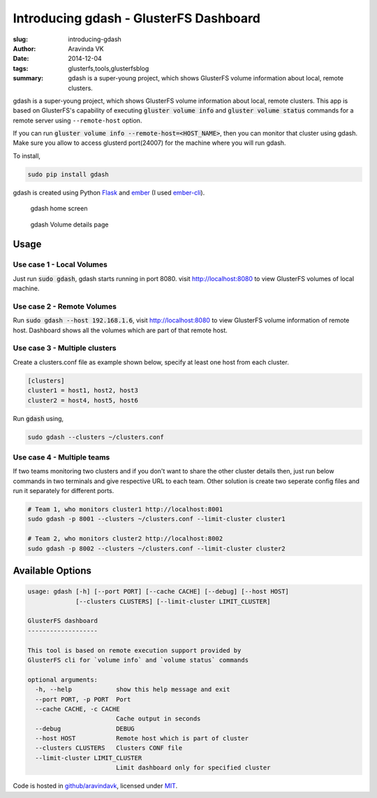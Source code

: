 Introducing gdash - GlusterFS Dashboard
#######################################

:slug: introducing-gdash
:author: Aravinda VK
:date: 2014-12-04
:tags: glusterfs,tools,glusterfsblog
:summary: gdash is a super-young project, which shows GlusterFS volume information about local, remote clusters.

gdash is a super-young project, which shows GlusterFS volume information about local, remote clusters. This app is based on GlusterFS's capability of executing :code:`gluster volume info` and :code:`gluster volume status` commands for a remote server using ``--remote-host`` option.
 
If you can run :code:`gluster volume info --remote-host=<HOST_NAME>`, then you can monitor that cluster using gdash. Make sure you allow to access glusterd port(24007) for the machine where you will run gdash.

To install,

.. code-block:: bash

    sudo pip install gdash

gdash is created using Python `Flask <http://flask.pocoo.org/>`__ and `ember <http://emberjs.com/>`__ (I used `ember-cli <http://ember-cli.com>`__). 

.. figure:: /images/gdash-home.png
   :alt: gdash home screen

   gdash home screen

.. figure:: /images/gdash-detail.png
   :alt: gdash detail screen

   gdash Volume details page

Usage
=====
Use case 1 - Local Volumes
--------------------------
Just run :code:`sudo gdash`, gdash starts running in port 8080. visit http://localhost:8080 to view GlusterFS volumes of local machine.

Use case 2 - Remote Volumes
---------------------------
Run :code:`sudo gdash --host 192.168.1.6`, visit http://localhost:8080 to view GlusterFS volume information of remote host. Dashboard shows all the volumes which are part of that remote host.

Use case 3 - Multiple clusters
------------------------------
Create a clusters.conf file as example shown below, specify at least one host from each cluster.

.. code-block:: cfg

    [clusters]
    cluster1 = host1, host2, host3
    cluster2 = host4, host5, host6

Run :code:`gdash` using, 

.. code-block:: bash

    sudo gdash --clusters ~/clusters.conf

Use case 4 - Multiple teams
---------------------------
If two teams monitoring two clusters and if you don't want to share the other cluster details then, just run below commands in two terminals and give respective URL to each team. Other solution is create two seperate config files and run it separately for different ports.

.. code-block:: bash

   # Team 1, who monitors cluster1 http://localhost:8001
   sudo gdash -p 8001 --clusters ~/clusters.conf --limit-cluster cluster1

   # Team 2, who monitors cluster2 http://localhost:8002
   sudo gdash -p 8002 --clusters ~/clusters.conf --limit-cluster cluster2


Available Options
=================

.. code-block:: text

    usage: gdash [-h] [--port PORT] [--cache CACHE] [--debug] [--host HOST]
                 [--clusters CLUSTERS] [--limit-cluster LIMIT_CLUSTER]
     
    GlusterFS dashboard
    -------------------
     
    This tool is based on remote execution support provided by
    GlusterFS cli for `volume info` and `volume status` commands
     
    optional arguments:
      -h, --help            show this help message and exit
      --port PORT, -p PORT  Port
      --cache CACHE, -c CACHE
                            Cache output in seconds
      --debug               DEBUG
      --host HOST           Remote host which is part of cluster
      --clusters CLUSTERS   Clusters CONF file
      --limit-cluster LIMIT_CLUSTER
                            Limit dashboard only for specified cluster


Code is hosted in `github/aravindavk <https://github.com/aravindavk/gdash>`__, licensed under `MIT <https://github.com/aravindavk/gdash/blob/master/LICENSE.txt>`__.
